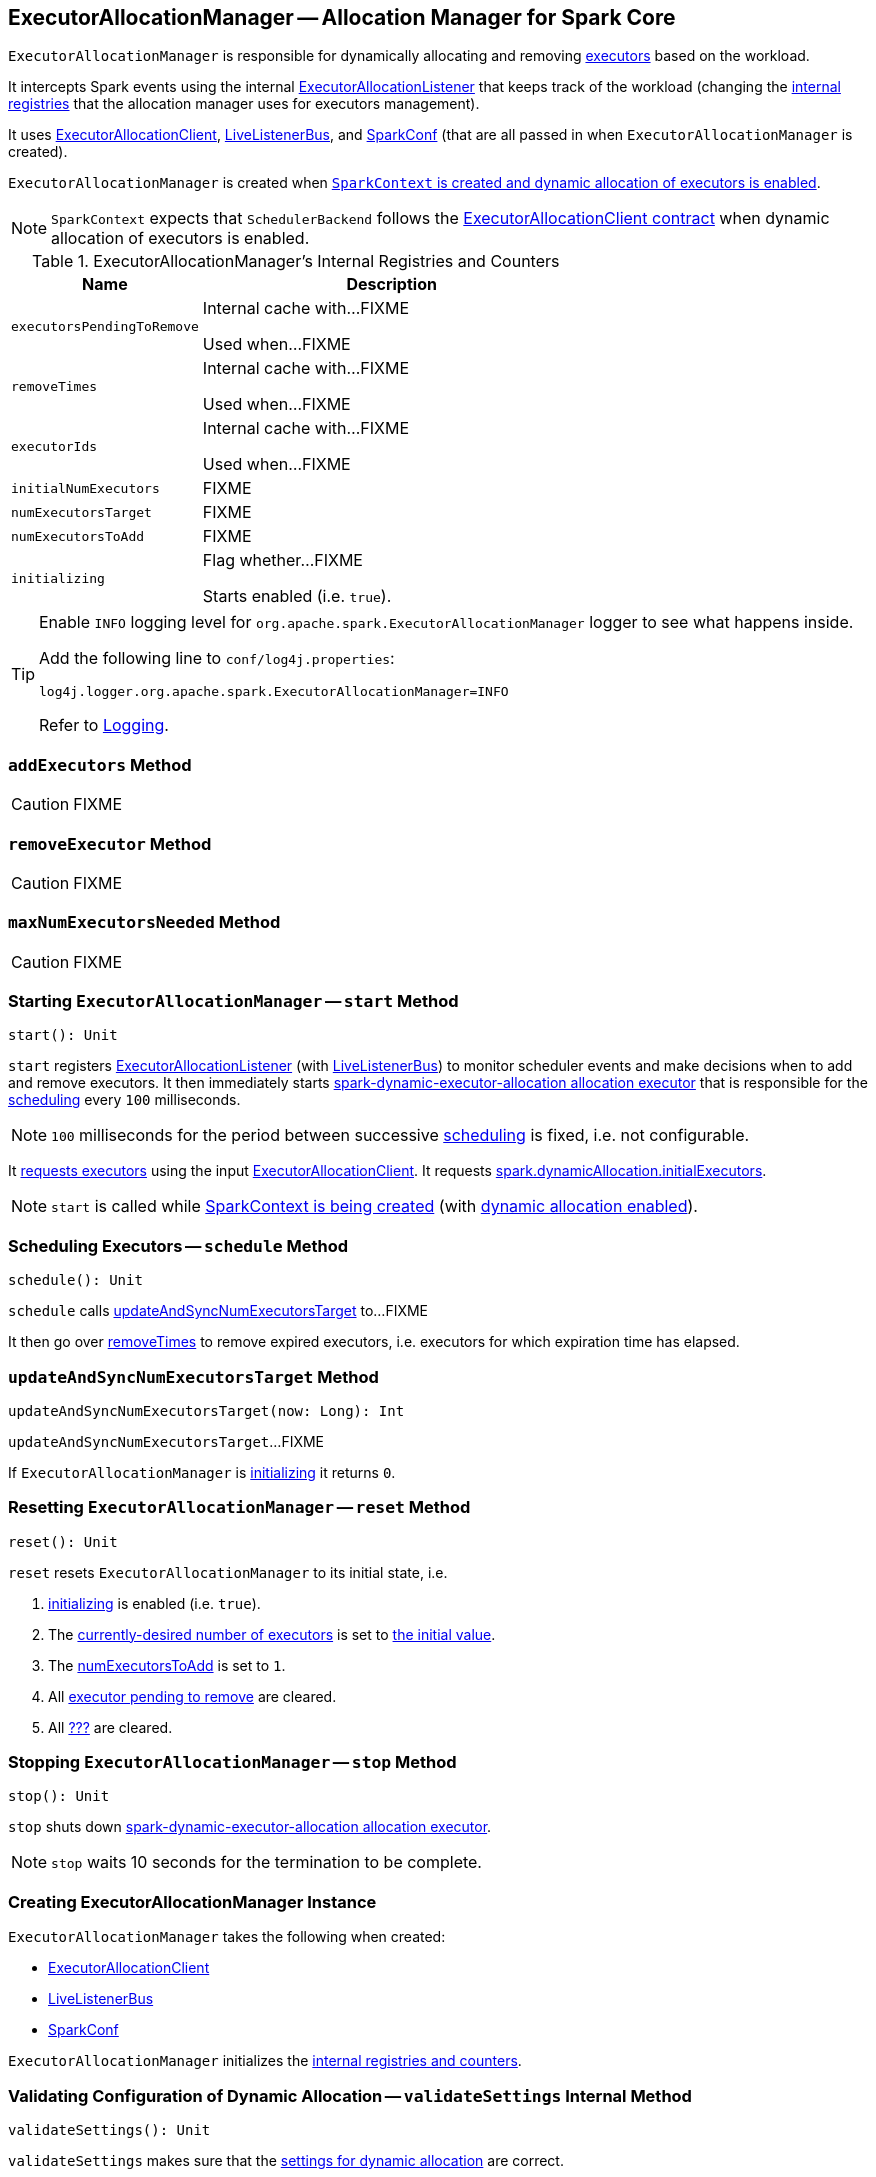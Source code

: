 == [[ExecutorAllocationManager]] ExecutorAllocationManager -- Allocation Manager for Spark Core

`ExecutorAllocationManager` is responsible for dynamically allocating and removing link:spark-Executor.adoc[executors] based on the workload.

It intercepts Spark events using the internal link:spark-service-ExecutorAllocationListener.adoc[ExecutorAllocationListener] that keeps track of the workload (changing the <<internal-registries, internal registries>> that the allocation manager uses for executors management).

It uses link:spark-service-ExecutorAllocationClient.adoc[ExecutorAllocationClient], link:spark-LiveListenerBus.adoc[LiveListenerBus], and link:spark-SparkConf.adoc[SparkConf] (that are all passed in when `ExecutorAllocationManager` is created).

`ExecutorAllocationManager` is created when link:spark-sparkcontext-creating-instance-internals.adoc#ExecutorAllocationManager[`SparkContext` is created and dynamic allocation of executors is enabled].

NOTE: `SparkContext` expects that `SchedulerBackend` follows the link:spark-service-ExecutorAllocationClient.adoc#contract[ExecutorAllocationClient contract] when dynamic allocation of executors is enabled.

[[internal-registries]]
.ExecutorAllocationManager's Internal Registries and Counters
[cols="1,2",options="header",width="100%"]
|===
| Name
| Description

| [[executorsPendingToRemove]] `executorsPendingToRemove`
| Internal cache with...FIXME

Used when...FIXME

| [[removeTimes]] `removeTimes`
| Internal cache with...FIXME

Used when...FIXME

| [[executorIds]] `executorIds`
| Internal cache with...FIXME

Used when...FIXME

| [[initialNumExecutors]] `initialNumExecutors`
| FIXME

| [[numExecutorsTarget]] `numExecutorsTarget`
| FIXME

| [[numExecutorsToAdd]] `numExecutorsToAdd`
| FIXME

| [[initializing]] `initializing`
| Flag whether...FIXME

Starts enabled (i.e. `true`).

|===

[TIP]
====
Enable `INFO` logging level for `org.apache.spark.ExecutorAllocationManager` logger to see what happens inside.

Add the following line to `conf/log4j.properties`:

```
log4j.logger.org.apache.spark.ExecutorAllocationManager=INFO
```

Refer to link:spark-logging.adoc[Logging].
====

=== [[addExecutors]] `addExecutors` Method

CAUTION: FIXME

=== [[removeExecutor]] `removeExecutor` Method

CAUTION: FIXME

=== [[maxNumExecutorsNeeded]] `maxNumExecutorsNeeded` Method

CAUTION: FIXME

=== [[start]] Starting `ExecutorAllocationManager` -- `start` Method

[source, scala]
----
start(): Unit
----

`start` registers link:spark-service-ExecutorAllocationListener.adoc[ExecutorAllocationListener] (with link:spark-LiveListenerBus.adoc[LiveListenerBus]) to monitor scheduler events and make decisions when to add and remove executors. It then immediately starts <<spark-dynamic-executor-allocation, spark-dynamic-executor-allocation allocation executor>> that is responsible for the <<schedule, scheduling>> every `100` milliseconds.

NOTE: `100` milliseconds for the period between successive <<schedule, scheduling>> is fixed, i.e. not configurable.

It link:spark-service-ExecutorAllocationClient.adoc#requestTotalExecutors[requests executors] using the input link:spark-service-ExecutorAllocationClient.adoc[ExecutorAllocationClient]. It requests link:spark-dynamic-allocation.adoc#spark.dynamicAllocation.initialExecutors[spark.dynamicAllocation.initialExecutors].

NOTE: `start` is called while link:spark-sparkcontext-creating-instance-internals.adoc#ExecutorAllocationManager[SparkContext is being created] (with link:spark-dynamic-allocation.adoc#isDynamicAllocationEnabled[dynamic allocation enabled]).

=== [[schedule]] Scheduling Executors -- `schedule` Method

[source, scala]
----
schedule(): Unit
----

`schedule` calls <<updateAndSyncNumExecutorsTarget, updateAndSyncNumExecutorsTarget>> to...FIXME

It then go over <<removeTimes, removeTimes>> to remove expired executors, i.e. executors for which expiration time has elapsed.

=== [[updateAndSyncNumExecutorsTarget]] `updateAndSyncNumExecutorsTarget` Method

[source, scala]
----
updateAndSyncNumExecutorsTarget(now: Long): Int
----

`updateAndSyncNumExecutorsTarget`...FIXME

If `ExecutorAllocationManager` is <<initializing, initializing>> it returns `0`.

=== [[reset]] Resetting `ExecutorAllocationManager` -- `reset` Method

[source, scala]
----
reset(): Unit
----

`reset` resets `ExecutorAllocationManager` to its initial state, i.e.

1. <<initializing, initializing>> is enabled (i.e. `true`).
2. The <<numExecutorsTarget, currently-desired number of executors>> is set to <<initialNumExecutors, the initial value>>.
3. The <<numExecutorsToAdd, numExecutorsToAdd>> is set to `1`.
4. All <<executorsPendingToRemove, executor pending to remove>> are cleared.
5. All <<removeTimes, ???>> are cleared.

=== [[stop]] Stopping `ExecutorAllocationManager` -- `stop` Method

[source, scala]
----
stop(): Unit
----

`stop` shuts down <<spark-dynamic-executor-allocation, spark-dynamic-executor-allocation allocation executor>>.

NOTE: `stop` waits 10 seconds for the termination to be complete.

=== [[creating-instance]] Creating ExecutorAllocationManager Instance

`ExecutorAllocationManager` takes the following when created:

* [[client]] link:spark-service-ExecutorAllocationClient.adoc[ExecutorAllocationClient]
* [[listenerBus]] link:spark-LiveListenerBus.adoc[LiveListenerBus]
* [[conf]] link:spark-SparkConf.adoc[SparkConf]

`ExecutorAllocationManager` initializes the <<internal-registries, internal registries and counters>>.

=== [[validateSettings]] Validating Configuration of Dynamic Allocation -- `validateSettings` Internal Method

[source, scala]
----
validateSettings(): Unit
----

`validateSettings` makes sure that the link:spark-dynamic-allocation.adoc#settings[settings for dynamic allocation] are correct.

`validateSettings` validates the following and throws a `SparkException` if not set correctly.

. <<spark.dynamicAllocation.minExecutors, spark.dynamicAllocation.minExecutors>> must be positive

. <<spark.dynamicAllocation.maxExecutors, spark.dynamicAllocation.maxExecutors>> must be `0` or greater

. <<spark.dynamicAllocation.minExecutors, spark.dynamicAllocation.minExecutors>> must be less than or equal to <<spark.dynamicAllocation.maxExecutors, spark.dynamicAllocation.maxExecutors>>

. <<spark.dynamicAllocation.executorIdleTimeout, spark.dynamicAllocation.executorIdleTimeout>> must be greater than `0`

. link:spark-ExternalShuffleService.adoc#spark.shuffle.service.enabled[spark.shuffle.service.enabled] must be enabled.

. The number of tasks per core, i.e. link:spark-Executor.adoc#spark.executor.cores[spark.executor.cores] divided by link:spark-taskschedulerimpl.adoc#spark.task.cpus[spark.task.cpus], is not zero.

NOTE: `validateSettings` is used when <<creating-instance, `ExecutorAllocationManager` is created>>.

=== [[spark-dynamic-executor-allocation]] spark-dynamic-executor-allocation Allocation Executor

`spark-dynamic-executor-allocation` allocation executor is a...FIXME

It is started...

It is stopped...
